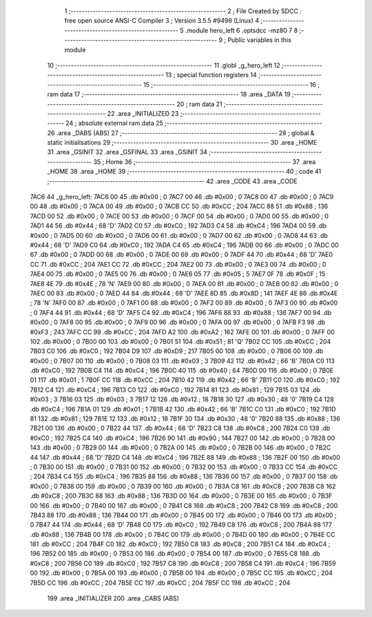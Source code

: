                               1 ;--------------------------------------------------------
                              2 ; File Created by SDCC : free open source ANSI-C Compiler
                              3 ; Version 3.5.5 #9498 (Linux)
                              4 ;--------------------------------------------------------
                              5 	.module hero_left
                              6 	.optsdcc -mz80
                              7 	
                              8 ;--------------------------------------------------------
                              9 ; Public variables in this module
                             10 ;--------------------------------------------------------
                             11 	.globl _g_hero_left
                             12 ;--------------------------------------------------------
                             13 ; special function registers
                             14 ;--------------------------------------------------------
                             15 ;--------------------------------------------------------
                             16 ; ram data
                             17 ;--------------------------------------------------------
                             18 	.area _DATA
                             19 ;--------------------------------------------------------
                             20 ; ram data
                             21 ;--------------------------------------------------------
                             22 	.area _INITIALIZED
                             23 ;--------------------------------------------------------
                             24 ; absolute external ram data
                             25 ;--------------------------------------------------------
                             26 	.area _DABS (ABS)
                             27 ;--------------------------------------------------------
                             28 ; global & static initialisations
                             29 ;--------------------------------------------------------
                             30 	.area _HOME
                             31 	.area _GSINIT
                             32 	.area _GSFINAL
                             33 	.area _GSINIT
                             34 ;--------------------------------------------------------
                             35 ; Home
                             36 ;--------------------------------------------------------
                             37 	.area _HOME
                             38 	.area _HOME
                             39 ;--------------------------------------------------------
                             40 ; code
                             41 ;--------------------------------------------------------
                             42 	.area _CODE
                             43 	.area _CODE
   7AC6                      44 _g_hero_left:
   7AC6 00                   45 	.db #0x00	; 0
   7AC7 00                   46 	.db #0x00	; 0
   7AC8 00                   47 	.db #0x00	; 0
   7AC9 00                   48 	.db #0x00	; 0
   7ACA 00                   49 	.db #0x00	; 0
   7ACB CC                   50 	.db #0xCC	; 204
   7ACC 88                   51 	.db #0x88	; 136
   7ACD 00                   52 	.db #0x00	; 0
   7ACE 00                   53 	.db #0x00	; 0
   7ACF 00                   54 	.db #0x00	; 0
   7AD0 00                   55 	.db #0x00	; 0
   7AD1 44                   56 	.db #0x44	; 68	'D'
   7AD2 C0                   57 	.db #0xC0	; 192
   7AD3 C4                   58 	.db #0xC4	; 196
   7AD4 00                   59 	.db #0x00	; 0
   7AD5 00                   60 	.db #0x00	; 0
   7AD6 00                   61 	.db #0x00	; 0
   7AD7 00                   62 	.db #0x00	; 0
   7AD8 44                   63 	.db #0x44	; 68	'D'
   7AD9 C0                   64 	.db #0xC0	; 192
   7ADA C4                   65 	.db #0xC4	; 196
   7ADB 00                   66 	.db #0x00	; 0
   7ADC 00                   67 	.db #0x00	; 0
   7ADD 00                   68 	.db #0x00	; 0
   7ADE 00                   69 	.db #0x00	; 0
   7ADF 44                   70 	.db #0x44	; 68	'D'
   7AE0 CC                   71 	.db #0xCC	; 204
   7AE1 CC                   72 	.db #0xCC	; 204
   7AE2 00                   73 	.db #0x00	; 0
   7AE3 00                   74 	.db #0x00	; 0
   7AE4 00                   75 	.db #0x00	; 0
   7AE5 00                   76 	.db #0x00	; 0
   7AE6 05                   77 	.db #0x05	; 5
   7AE7 0F                   78 	.db #0x0F	; 15
   7AE8 4E                   79 	.db #0x4E	; 78	'N'
   7AE9 00                   80 	.db #0x00	; 0
   7AEA 00                   81 	.db #0x00	; 0
   7AEB 00                   82 	.db #0x00	; 0
   7AEC 00                   83 	.db #0x00	; 0
   7AED 44                   84 	.db #0x44	; 68	'D'
   7AEE 8D                   85 	.db #0x8D	; 141
   7AEF 4E                   86 	.db #0x4E	; 78	'N'
   7AF0 00                   87 	.db #0x00	; 0
   7AF1 00                   88 	.db #0x00	; 0
   7AF2 00                   89 	.db #0x00	; 0
   7AF3 00                   90 	.db #0x00	; 0
   7AF4 44                   91 	.db #0x44	; 68	'D'
   7AF5 C4                   92 	.db #0xC4	; 196
   7AF6 88                   93 	.db #0x88	; 136
   7AF7 00                   94 	.db #0x00	; 0
   7AF8 00                   95 	.db #0x00	; 0
   7AF9 00                   96 	.db #0x00	; 0
   7AFA 00                   97 	.db #0x00	; 0
   7AFB F3                   98 	.db #0xF3	; 243
   7AFC CC                   99 	.db #0xCC	; 204
   7AFD A2                  100 	.db #0xA2	; 162
   7AFE 00                  101 	.db #0x00	; 0
   7AFF 00                  102 	.db #0x00	; 0
   7B00 00                  103 	.db #0x00	; 0
   7B01 51                  104 	.db #0x51	; 81	'Q'
   7B02 CC                  105 	.db #0xCC	; 204
   7B03 C0                  106 	.db #0xC0	; 192
   7B04 D9                  107 	.db #0xD9	; 217
   7B05 00                  108 	.db #0x00	; 0
   7B06 00                  109 	.db #0x00	; 0
   7B07 00                  110 	.db #0x00	; 0
   7B08 03                  111 	.db #0x03	; 3
   7B09 42                  112 	.db #0x42	; 66	'B'
   7B0A C0                  113 	.db #0xC0	; 192
   7B0B C4                  114 	.db #0xC4	; 196
   7B0C 40                  115 	.db #0x40	; 64
   7B0D 00                  116 	.db #0x00	; 0
   7B0E 01                  117 	.db #0x01	; 1
   7B0F CC                  118 	.db #0xCC	; 204
   7B10 42                  119 	.db #0x42	; 66	'B'
   7B11 C0                  120 	.db #0xC0	; 192
   7B12 C4                  121 	.db #0xC4	; 196
   7B13 C0                  122 	.db #0xC0	; 192
   7B14 81                  123 	.db #0x81	; 129
   7B15 03                  124 	.db #0x03	; 3
   7B16 03                  125 	.db #0x03	; 3
   7B17 12                  126 	.db #0x12	; 18
   7B18 30                  127 	.db #0x30	; 48	'0'
   7B19 C4                  128 	.db #0xC4	; 196
   7B1A 01                  129 	.db #0x01	; 1
   7B1B 42                  130 	.db #0x42	; 66	'B'
   7B1C C0                  131 	.db #0xC0	; 192
   7B1D 81                  132 	.db #0x81	; 129
   7B1E 12                  133 	.db #0x12	; 18
   7B1F 30                  134 	.db #0x30	; 48	'0'
   7B20 88                  135 	.db #0x88	; 136
   7B21 00                  136 	.db #0x00	; 0
   7B22 44                  137 	.db #0x44	; 68	'D'
   7B23 C8                  138 	.db #0xC8	; 200
   7B24 C0                  139 	.db #0xC0	; 192
   7B25 C4                  140 	.db #0xC4	; 196
   7B26 90                  141 	.db #0x90	; 144
   7B27 00                  142 	.db #0x00	; 0
   7B28 00                  143 	.db #0x00	; 0
   7B29 00                  144 	.db #0x00	; 0
   7B2A 00                  145 	.db #0x00	; 0
   7B2B 00                  146 	.db #0x00	; 0
   7B2C 44                  147 	.db #0x44	; 68	'D'
   7B2D C4                  148 	.db #0xC4	; 196
   7B2E 88                  149 	.db #0x88	; 136
   7B2F 00                  150 	.db #0x00	; 0
   7B30 00                  151 	.db #0x00	; 0
   7B31 00                  152 	.db #0x00	; 0
   7B32 00                  153 	.db #0x00	; 0
   7B33 CC                  154 	.db #0xCC	; 204
   7B34 C4                  155 	.db #0xC4	; 196
   7B35 88                  156 	.db #0x88	; 136
   7B36 00                  157 	.db #0x00	; 0
   7B37 00                  158 	.db #0x00	; 0
   7B38 00                  159 	.db #0x00	; 0
   7B39 00                  160 	.db #0x00	; 0
   7B3A C8                  161 	.db #0xC8	; 200
   7B3B C8                  162 	.db #0xC8	; 200
   7B3C 88                  163 	.db #0x88	; 136
   7B3D 00                  164 	.db #0x00	; 0
   7B3E 00                  165 	.db #0x00	; 0
   7B3F 00                  166 	.db #0x00	; 0
   7B40 00                  167 	.db #0x00	; 0
   7B41 C8                  168 	.db #0xC8	; 200
   7B42 C8                  169 	.db #0xC8	; 200
   7B43 88                  170 	.db #0x88	; 136
   7B44 00                  171 	.db #0x00	; 0
   7B45 00                  172 	.db #0x00	; 0
   7B46 00                  173 	.db #0x00	; 0
   7B47 44                  174 	.db #0x44	; 68	'D'
   7B48 C0                  175 	.db #0xC0	; 192
   7B49 C8                  176 	.db #0xC8	; 200
   7B4A 88                  177 	.db #0x88	; 136
   7B4B 00                  178 	.db #0x00	; 0
   7B4C 00                  179 	.db #0x00	; 0
   7B4D 00                  180 	.db #0x00	; 0
   7B4E CC                  181 	.db #0xCC	; 204
   7B4F C0                  182 	.db #0xC0	; 192
   7B50 C8                  183 	.db #0xC8	; 200
   7B51 C4                  184 	.db #0xC4	; 196
   7B52 00                  185 	.db #0x00	; 0
   7B53 00                  186 	.db #0x00	; 0
   7B54 00                  187 	.db #0x00	; 0
   7B55 C8                  188 	.db #0xC8	; 200
   7B56 C0                  189 	.db #0xC0	; 192
   7B57 C8                  190 	.db #0xC8	; 200
   7B58 C4                  191 	.db #0xC4	; 196
   7B59 00                  192 	.db #0x00	; 0
   7B5A 00                  193 	.db #0x00	; 0
   7B5B 00                  194 	.db #0x00	; 0
   7B5C CC                  195 	.db #0xCC	; 204
   7B5D CC                  196 	.db #0xCC	; 204
   7B5E CC                  197 	.db #0xCC	; 204
   7B5F CC                  198 	.db #0xCC	; 204
                            199 	.area _INITIALIZER
                            200 	.area _CABS (ABS)
